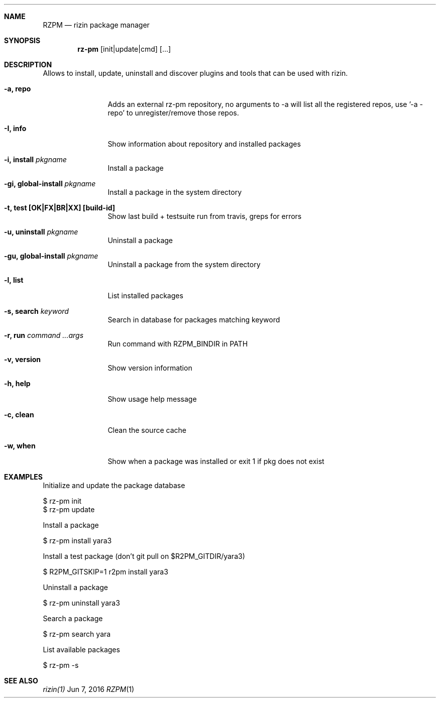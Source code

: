 .Dd Jun 7, 2016
.Dt RZPM 1
.Sh NAME
.Nm RZPM
.Nd rizin package manager
.Sh SYNOPSIS
.Nm rz-pm
.Op init|update|cmd
.Op ...
.Sh DESCRIPTION
Allows to install, update, uninstall and discover plugins and tools that can be used with rizin.
.Bl -tag -width Fl
.It Fl a, Cm repo
Adds an external rz-pm repository, no arguments to -a will list all the registered repos, use '-a - repo' to unregister/remove those repos.
.It Fl I, Cm info
Show information about repository and installed packages
.It Fl i, Cm install Ar pkgname
Install a package
.It Fl gi, Cm global-install Ar pkgname
Install a package in the system directory
.It Fl t, Cm test [OK|FX|BR|XX] Cm [build-id]
Show last build + testsuite run from travis, greps for errors
.It Fl u, Cm uninstall Ar pkgname
Uninstall a package
.It Fl gu, Cm global-install Ar pkgname
Uninstall a package from the system directory
.It Fl l, Cm list
List installed packages
.It Fl s, Cm search Ar keyword
Search in database for packages matching keyword
.It Fl r, Cm run Ar command ...args
Run command with RZPM_BINDIR in PATH
.It Fl v, Cm version
Show version information
.It Fl h, Cm help
Show usage help message
.It Fl c, Cm clean
Clean the source cache
.It Fl w, Cm when
Show when a package was installed or exit 1 if pkg does not exist
.El
.Sh EXAMPLES
.Pp
Initialize and update the package database
.Pp
  $ rz-pm init
  $ rz-pm update
.Pp
Install a package
.Pp
  $ rz-pm install yara3
.Pp
Install a test package (don't git pull on $R2PM_GITDIR/yara3)
.Pp
  $ R2PM_GITSKIP=1 r2pm install yara3
.Pp
Uninstall a package
.Pp
  $ rz-pm uninstall yara3
.Pp
Search a package
.Pp
  $ rz-pm search yara
.Pp
List available packages
.Pp
  $ rz-pm -s
.Sh SEE ALSO
.Pp
.Xr rizin(1)
